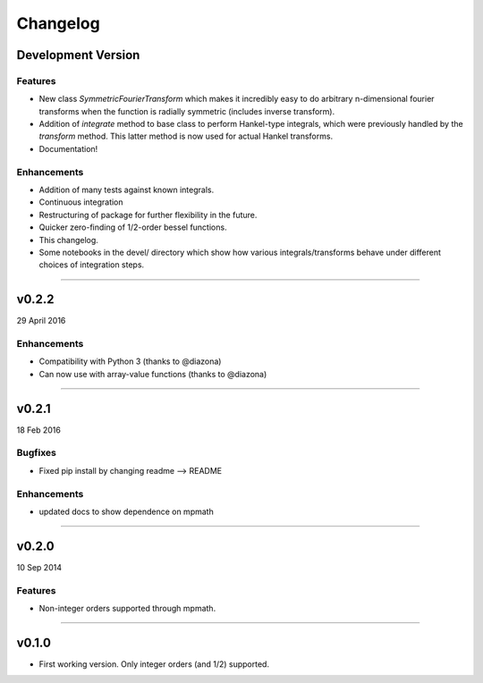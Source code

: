 Changelog
=========

Development Version
-------------------

Features
++++++++
- New class `SymmetricFourierTransform` which makes it incredibly easy to do arbitrary n-dimensional
  fourier transforms when the function is radially symmetric (includes inverse transform).
- Addition of `integrate` method to base class to perform Hankel-type integrals, which were previously
  handled by the `transform` method. This latter method is now used for actual Hankel transforms.
- Documentation!

Enhancements
++++++++++++
- Addition of many tests against known integrals.
- Continuous integration
- Restructuring of package for further flexibility in the future.
- Quicker zero-finding of 1/2-order bessel functions.
- This changelog.
- Some notebooks in the devel/ directory which show how various integrals/transforms behave under
  different choices of integration steps.

---------

v0.2.2
------
29 April 2016

Enhancements
++++++++++++
- Compatibility with Python 3 (thanks to @diazona)
- Can now use with array-value functions (thanks to @diazona)

---------

v0.2.1
------
18 Feb 2016

Bugfixes
++++++++
- Fixed pip install by changing readme --> README

Enhancements
++++++++++++
- updated docs to show dependence on mpmath

---------

v0.2.0
------
10 Sep 2014

Features
++++++++
* Non-integer orders supported through mpmath.

---------

v0.1.0
------
- First working version. Only integer orders (and 1/2) supported.
